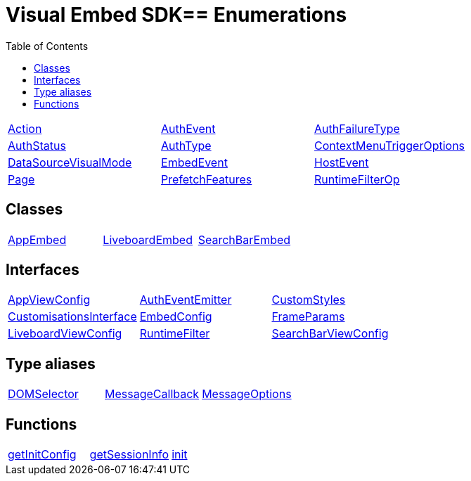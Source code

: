 :toc: true
:toclevels: 2
:page-title: VisualEmbedSdk
:page-pageid: VisualEmbedSdk
:page-description: 

= Visual Embed SDK== Enumerations

[div boxDiv boxFullWidth]
--
[cols="1,1,1"]
|===
| xref:Action.adoc[Action]
| xref:AuthEvent.adoc[AuthEvent]
| xref:AuthFailureType.adoc[AuthFailureType]
| xref:AuthStatus.adoc[AuthStatus]
| xref:AuthType.adoc[AuthType]
| xref:ContextMenuTriggerOptions.adoc[ContextMenuTriggerOptions]
| xref:DataSourceVisualMode.adoc[DataSourceVisualMode]
| xref:EmbedEvent.adoc[EmbedEvent]
| xref:HostEvent.adoc[HostEvent]
| xref:Page.adoc[Page]
| xref:PrefetchFeatures.adoc[PrefetchFeatures]
| xref:RuntimeFilterOp.adoc[RuntimeFilterOp]
|===
--

== Classes

[div boxDiv boxFullWidth]
--
[cols="1,1,1"]
|===
| xref:AppEmbed.adoc[AppEmbed]
| xref:LiveboardEmbed.adoc[LiveboardEmbed]
| xref:SearchBarEmbed.adoc[SearchBarEmbed]
| xref:SearchEmbed.adoc[SearchEmbed]
|===
--

== Interfaces

[div boxDiv boxFullWidth]
--
[cols="1,1,1"]
|===
| xref:AppViewConfig.adoc[AppViewConfig]
| xref:AuthEventEmitter.adoc[AuthEventEmitter]
| xref:CustomStyles.adoc[CustomStyles]
| xref:CustomisationsInterface.adoc[CustomisationsInterface]
| xref:EmbedConfig.adoc[EmbedConfig]
| xref:FrameParams.adoc[FrameParams]
| xref:LiveboardViewConfig.adoc[LiveboardViewConfig]
| xref:RuntimeFilter.adoc[RuntimeFilter]
| xref:SearchBarViewConfig.adoc[SearchBarViewConfig]
| xref:SearchViewConfig.adoc[SearchViewConfig]
| xref:customCssInterface.adoc[customCssInterface]
|===
--

== Type aliases

[div boxDiv boxFullWidth]
--
[cols="1,1,1"]
|===
| xref:DOMSelector.adoc[DOMSelector]
| xref:MessageCallback.adoc[MessageCallback]
| xref:MessageOptions.adoc[MessageOptions]
| xref:MessagePayload.adoc[MessagePayload]
|===
--

== Functions

[div boxDiv boxFullWidth]
--
[cols="1,1,1"]
|===
| xref:getInitConfig.adoc[getInitConfig]
| xref:getSessionInfo.adoc[getSessionInfo]
| xref:init.adoc[init]
| xref:logout.adoc[logout]
| xref:prefetch.adoc[prefetch]
|===
--

